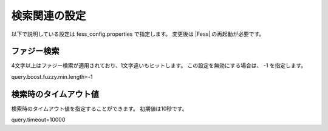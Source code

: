 ==================
検索関連の設定
==================

以下で説明している設定は fess_config.properties で指定します。
変更後は |Fess| の再起動が必要です。

ファジー検索
======================

4文字以上はファジー検索が適用されており、1文字違いもヒットします。
この設定を無効にする場合は、 -1 を指定します。
::

query.boost.fuzzy.min.length=-1

検索時のタイムアウト値
======================

検索時のタイムアウト値を指定することができます。
初期値は10秒です。

::

query.timeout=10000
